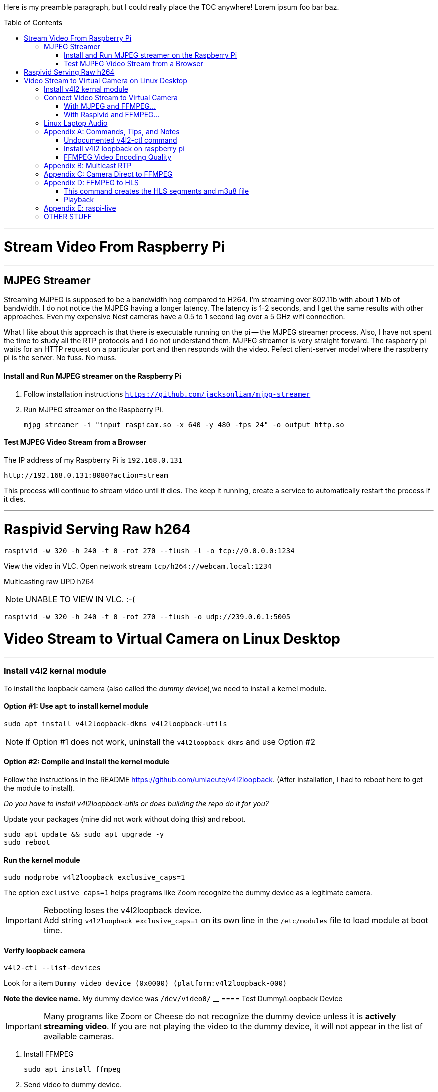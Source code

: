 :toc:
:toc-placement!:

Here is my preamble paragraph, but I could really place the TOC anywhere! Lorem ipsum foo bar baz.

toc::[]


'''

= Stream Video From Raspberry Pi

'''

[[mjpeg_streamer]]
== MJPEG Streamer
Streaming MJPEG is supposed to be a bandwidth hog compared to H264.
I'm streaming over 802.11b with about 1 Mb of bandwidth.
I do not notice the MJPEG having a longer latency.
The latency is 1-2 seconds, and I get the same results with other approaches.
Even my expensive Nest cameras have a 0.5 to 1 second lag over a 5 GHz wifi connection.

What I like about this approach is that there is executable running on the pi -- the MJPEG streamer process.
Also, I have not spent the time to study all the RTP protocols and I do not understand them.
MJPEG streamer is very straight forward.
The raspberry pi waits for an HTTP request on a particular port and then responds with the video.
Pefect client-server model where the raspberry pi is the server.
No fuss.
No muss.

==== Install and Run MJPEG streamer on the Raspberry Pi

. Follow installation instructions
`https://github.com/jacksonliam/mjpg-streamer`

. Run MJPEG streamer on the Raspberry Pi.
+
----
mjpg_streamer -i "input_raspicam.so -x 640 -y 480 -fps 24" -o output_http.so
----

==== Test MJPEG Video Stream from a Browser

The IP address of my Raspberry Pi is `192.168.0.131`

----
http://192.168.0.131:8080?action=stream
----

This process will continue to stream video until it dies.
The keep it running, create a service to automatically restart the process if it dies.

'''

[[raspivid]]
= Raspivid Serving Raw h264
----
raspivid -w 320 -h 240 -t 0 -rot 270 --flush -l -o tcp://0.0.0.0:1234
----

View the video in VLC. Open network stream `tcp/h264://webcam.local:1234`

Multicasting raw UPD h264

NOTE: UNABLE TO VIEW IN VLC. :-(


----
raspivid -w 320 -h 240 -t 0 -rot 270 --flush -o udp://239.0.0.1:5005
----


= Video Stream to Virtual Camera on Linux Desktop

'''

=== Install v4l2 kernal module

To install the loopback camera (also called the _dummy device_),we need to install a kernel module.

==== Option #1: Use `apt` to install kernel module

----
sudo apt install v4l2loopback-dkms v4l2loopback-utils
----

NOTE: If Option #1 does not work, uninstall the `v4l2loopback-dkms` and use Option #2

==== Option #2: Compile and install the kernel module

Follow the instructions in the README https://github.com/umlaeute/v4l2loopback.
(After installation, I had to reboot here to get the module to install).

_Do you have to install  v4l2loopback-utils or does building the repo do it for you?_

Update your packages (mine did not work without doing this) and reboot.
----
sudo apt update && sudo apt upgrade -y
sudo reboot
----

==== Run the kernel module

----
sudo modprobe v4l2loopback exclusive_caps=1
----

The option `exclusive_caps=1` helps programs like Zoom recognize the dummy device as a legitimate camera.

[IMPORTANT]
====
Rebooting loses the v4l2loopback device. +
Add string `v4l2loopback exclusive_caps=1` on its own line in the `/etc/modules` file to load module at boot time.
====

==== Verify loopback camera

----
v4l2-ctl --list-devices
----

Look for a item `Dummy video device (0x0000) (platform:v4l2loopback-000)`

**Note the device name.**
My dummy device was `/dev/video0/`
__
==== Test Dummy/Loopback Device

[IMPORTANT]
====
Many programs like Zoom or Cheese do not recognize the dummy device
unless it is **actively streaming video**.
If you are not playing the video to the dummy device, it will not appear in the list of available cameras.
====

. Install FFMPEG
+
----
sudo apt install ffmpeg
----

. Send video to dummy device.
+
Use some mp4 video you have lying around. +
My mp4 file is named `test.mp4` +
(Remember that your dummy device may be different than `/dev/video0`)
+
----
ffmpeg -stream_loop -1 -re -i sample.mp4 -f v4l2 /dev/video0
----

'''

== Connect Video Stream to Virtual Camera

'''

=== With MJPEG and FFMPEG...

If you are using <<mjpeg_streamer,MJPEG Streamer>>, use this FFMPEG command to receive the video stream, then forward it to your dummy device.
 Remember that your dummy device may be different than `/dev/video0`.

----
ffmpeg -hide_banner -loglevel warning -i "http://webcam.local:8080/?action=stream" -vf format=yuv420p -f v4l2 /dev/video0
----

Now open up Zoom, go to settings, and choose the dummy device from the list of available cameras.

'''

=== With Raspivid and FFMPEG...

This approach is fragile, but but has the lowest latency (< 0.5 seconds).
Raspivid seems capable of only handling a single client.
If the FFMPEG client process dies, the Raspivid process will also die.
If the Raspivid process dies, the FFMPEG process exits.

. Make sure the <<raspivid, Raspivid process>> is running.

. Then start the FFMPEG on your computer.
+
----
ffmpeg -loglevel warning -i "tcp://webcam.local:1234" -vf format=yuv420p -f v4l2 /dev/video0
----



== Linux Laptop Audio

. Find the ALSA address of your microphone on your raspberry pi.
To see the input devices (microphones) execute:
+
----
acrecord -l
----
+
On my pi, this command prints out:
+
----
**** List of CAPTURE Hardware Devices ****
card 1: Device [USB PnP Sound Device], device 0: USB Audio [USB Audio]
  Subdevices: 1/1
  Subdevice #0: subdevice #0
----
+
The address of my microphone is `1,0` (card 1, device 0).


. Run this on the raspberry pi to send an audio stream to a multicast IP address (239.0.0.1) and port 5004.
+
----
ffmpeg -re -ac 1 -f alsa -i hw:1,0 -filter:a "volume=10.0" -acodec libmp3lame  -ac 1 -f rtp rtp://239.0.0.1:5004
----

. Use VLC to open the network stream `rtp://239.0.0.1:5004`.


[appendix]
== Commands, Tips, and Notes

==== Undocumented v4l2-ctl command

----
v4l2-ctl -i /dev/video0 --list-formats
----

==== Install v4l2 loopback on raspberry pi

https://www.raspberrypi.org/forums/viewtopic.php?t=253875

https://github.com/umlaeute/v4l2loopback

==== FFMPEG Video Encoding Quality

The option `-crf 21` is the video quality.
51 is the worst quality and 1 the best.
Lower value means better quality, but larger files.

[appendix]
== Multicast RTP

This has a full 5 seconds of lag.

On the raspberry pi, run:
+
----
ffmpeg -i /dev/video0  -c:v h264_omx -f rtp -sdp_file video.sdp  "rtp://239.0.0.1:5000"
----

This generates an (invalid) SDP file names `video.sdp`. For example:

----
SDP:
v=0
o=- 0 0 IN IP4 127.0.0.1
s=No Name
c=IN IP4 239.0.0.1
t=0 0
a=tool:libavformat 58.20.100
m=video 5000 RTP/AVP 96
b=AS:200
a=rtpmap:96 H264/90000
a=fmtp:96 packetization-mode=1
----

The `SDP:` line should not exist.
Copy everything from line 2 to the end into a file named `video.sdp` on your linux computer.

Then pass the file to VLC:

----
cvlc vide.sdp
----

Enjoy your laggy video!

[appendix]
== Camera Direct to FFMPEG
This is so cool!

This works! It records 5 seconds of video.

----
ffmpeg -re  -f video4linux2 -input_format h264  -framerate 30 -i /dev/video0 -vcodec copy -an -t 5 test.mp4
----

Seems to work without the `-an` (`-an` means _skip audio_).

----
ffmpeg -re  -f video4linux2 -input_format h264  -framerate 30 -i /dev/video0 -vcodec copy  -t 5 test.mp4
----

Removing `-framerate 30` does not change anything. It is still 30.42 FPS.

----
ffmpeg -v error -re  -f video4linux2 -input_format h264 -i /dev/video0 -vcodec copy  -t 5 test.mp4
----

Removing `-re` does not change output framerate.

----
ffmpeg -v error  -f video4linux2 -input_format h264 -i /dev/video0 -vcodec copy  -t 5 test.mp4
----

[appendix]
== FFMPEG to HLS
This approach was https://www.martin-riedl.de/2018/08/24/using-ffmpeg-as-a-hls-streaming-server-part-1/[copied from an article by Martin Riedl].

These options generate the HLS

----
-f hls -hls_time 4 -hls_playlist_type event stream.m3u8
----

____
`-f hls` defines the output format HLS

`-hls_time 4` slices the video and audio into segments with a duration of 4 seconds. The default value in FFmpeg is 2 seconds. Apple recommends a duration of 6 seconds.

`-hls_playlist_type event` tells HLS to not remove old segments. Usually the HLS livestream contains only the last x segments. Older segments are automatically deleted. Using this command no segments are deleted. This gives the user the option to go back in the stream (DVR/re-live) or to pause the live stream.

`stream.m3u8` is the name of the playlist file. This contains a list of all available segments and is the main file for the player.
____

Add these option to ensure that each segment is really 4 seconds.

----
-g 30 -sc_threshold 0
----

`-g 30` sets the group picture size to 30.
If the framerate is 30 FPS, then a new picture group will be created every second.
Creeating a new group creates a new **I-Frame**.


`-sc_threshold 0` When FFmpeg detects a new scene, it creates an **I-Frame**.
This options prevents that by disabling scene detection.

==== This command creates the HLS segments and m3u8 file

----
ffmpeg -v error  -f video4linux2 -input_format h264 -i /dev/video0 -vcodec copy -f hls -hls_time 4 -sc_threshold 0 stream.m3u8
----

NOTE: Removed `-hls_playlist_type event` or the segments will accumlate until the storage volume is full.

'''

==== Playback
FFMPEG beings writing `.ts` files that each contain about 4 seconds of video.
It also writes a file `stream.m3u8` that keeps tracks of all the segments.
I started a webserver in the directory where these files are written:

```
python3 -m http.server 8000
```

I pointed Chrome to the web server (`http://webcam:8000`).
Selecting the `stream.m3u8` prompts a download of the file; Chrome cannot display HLS natively.


I installed an extension called _Native HLS Playback_.
After installing the extension, selecting the file  `stream.m3u8` started playing the video in chrome.



[appendix]
== raspi-live

https://github.com/jaredpetersen/raspi-live

== OTHER STUFF

https://gist.github.com/moritzmhmk/48e5ed9c4baa5557422f16983900ca95

https://trac.ffmpeg.org/wiki/Capture/Webcam

https://www.panopto.com/blog/the-way-video-works-online-has-changed/